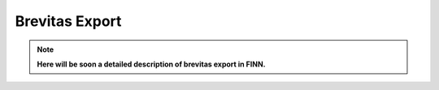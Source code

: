 .. _brevitas_export:

***************
Brevitas Export
***************

.. note:: **Here will be soon a detailed description of brevitas export in FINN.**
